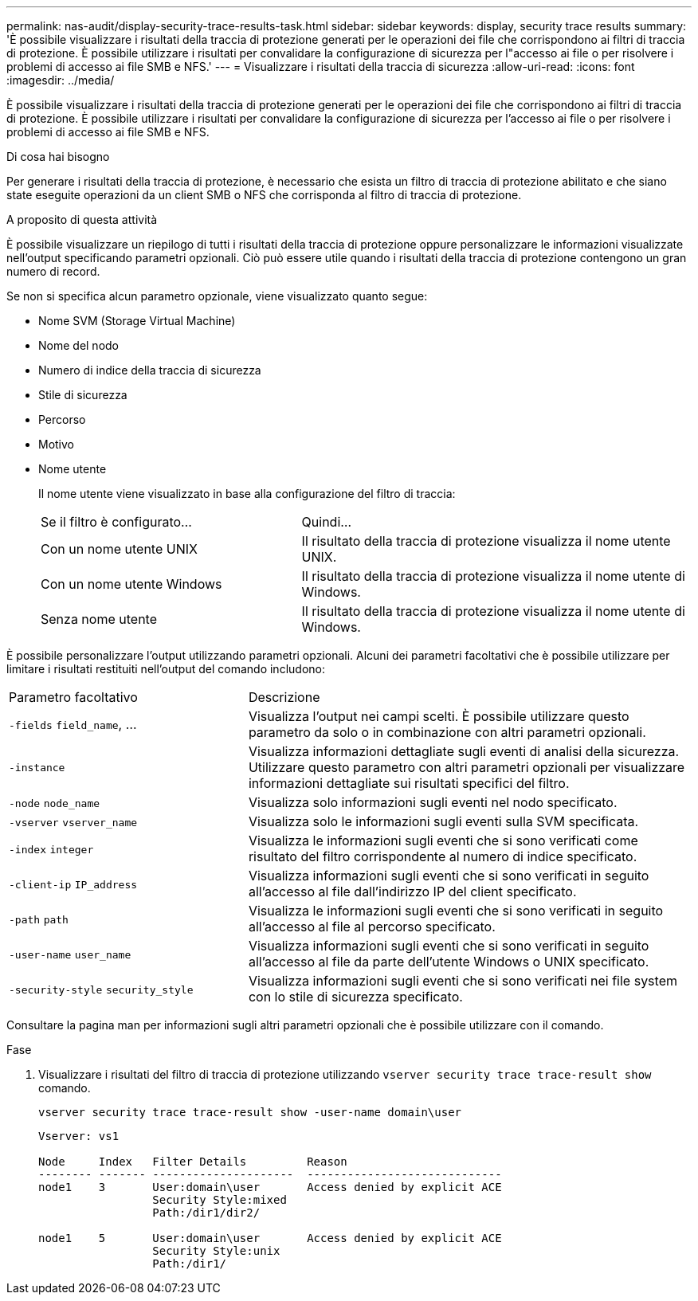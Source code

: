 ---
permalink: nas-audit/display-security-trace-results-task.html 
sidebar: sidebar 
keywords: display, security trace results 
summary: 'È possibile visualizzare i risultati della traccia di protezione generati per le operazioni dei file che corrispondono ai filtri di traccia di protezione. È possibile utilizzare i risultati per convalidare la configurazione di sicurezza per l"accesso ai file o per risolvere i problemi di accesso ai file SMB e NFS.' 
---
= Visualizzare i risultati della traccia di sicurezza
:allow-uri-read: 
:icons: font
:imagesdir: ../media/


[role="lead"]
È possibile visualizzare i risultati della traccia di protezione generati per le operazioni dei file che corrispondono ai filtri di traccia di protezione. È possibile utilizzare i risultati per convalidare la configurazione di sicurezza per l'accesso ai file o per risolvere i problemi di accesso ai file SMB e NFS.

.Di cosa hai bisogno
Per generare i risultati della traccia di protezione, è necessario che esista un filtro di traccia di protezione abilitato e che siano state eseguite operazioni da un client SMB o NFS che corrisponda al filtro di traccia di protezione.

.A proposito di questa attività
È possibile visualizzare un riepilogo di tutti i risultati della traccia di protezione oppure personalizzare le informazioni visualizzate nell'output specificando parametri opzionali. Ciò può essere utile quando i risultati della traccia di protezione contengono un gran numero di record.

Se non si specifica alcun parametro opzionale, viene visualizzato quanto segue:

* Nome SVM (Storage Virtual Machine)
* Nome del nodo
* Numero di indice della traccia di sicurezza
* Stile di sicurezza
* Percorso
* Motivo
* Nome utente
+
Il nome utente viene visualizzato in base alla configurazione del filtro di traccia:

+
[cols="40,60"]
|===


| Se il filtro è configurato... | Quindi... 


 a| 
Con un nome utente UNIX
 a| 
Il risultato della traccia di protezione visualizza il nome utente UNIX.



 a| 
Con un nome utente Windows
 a| 
Il risultato della traccia di protezione visualizza il nome utente di Windows.



 a| 
Senza nome utente
 a| 
Il risultato della traccia di protezione visualizza il nome utente di Windows.

|===


È possibile personalizzare l'output utilizzando parametri opzionali. Alcuni dei parametri facoltativi che è possibile utilizzare per limitare i risultati restituiti nell'output del comando includono:

[cols="35,65"]
|===


| Parametro facoltativo | Descrizione 


 a| 
`-fields` `field_name`, ...
 a| 
Visualizza l'output nei campi scelti. È possibile utilizzare questo parametro da solo o in combinazione con altri parametri opzionali.



 a| 
`-instance`
 a| 
Visualizza informazioni dettagliate sugli eventi di analisi della sicurezza. Utilizzare questo parametro con altri parametri opzionali per visualizzare informazioni dettagliate sui risultati specifici del filtro.



 a| 
`-node` `node_name`
 a| 
Visualizza solo informazioni sugli eventi nel nodo specificato.



 a| 
`-vserver` `vserver_name`
 a| 
Visualizza solo le informazioni sugli eventi sulla SVM specificata.



 a| 
`-index` `integer`
 a| 
Visualizza le informazioni sugli eventi che si sono verificati come risultato del filtro corrispondente al numero di indice specificato.



 a| 
`-client-ip` `IP_address`
 a| 
Visualizza informazioni sugli eventi che si sono verificati in seguito all'accesso al file dall'indirizzo IP del client specificato.



 a| 
`-path` `path`
 a| 
Visualizza le informazioni sugli eventi che si sono verificati in seguito all'accesso al file al percorso specificato.



 a| 
`-user-name` `user_name`
 a| 
Visualizza informazioni sugli eventi che si sono verificati in seguito all'accesso al file da parte dell'utente Windows o UNIX specificato.



 a| 
`-security-style` `security_style`
 a| 
Visualizza informazioni sugli eventi che si sono verificati nei file system con lo stile di sicurezza specificato.

|===
Consultare la pagina man per informazioni sugli altri parametri opzionali che è possibile utilizzare con il comando.

.Fase
. Visualizzare i risultati del filtro di traccia di protezione utilizzando `vserver security trace trace-result show` comando.
+
`vserver security trace trace-result show -user-name domain\user`

+
[listing]
----
Vserver: vs1

Node     Index   Filter Details         Reason
-------- ------- ---------------------  -----------------------------
node1    3       User:domain\user       Access denied by explicit ACE
                 Security Style:mixed
                 Path:/dir1/dir2/

node1    5       User:domain\user       Access denied by explicit ACE
                 Security Style:unix
                 Path:/dir1/
----

